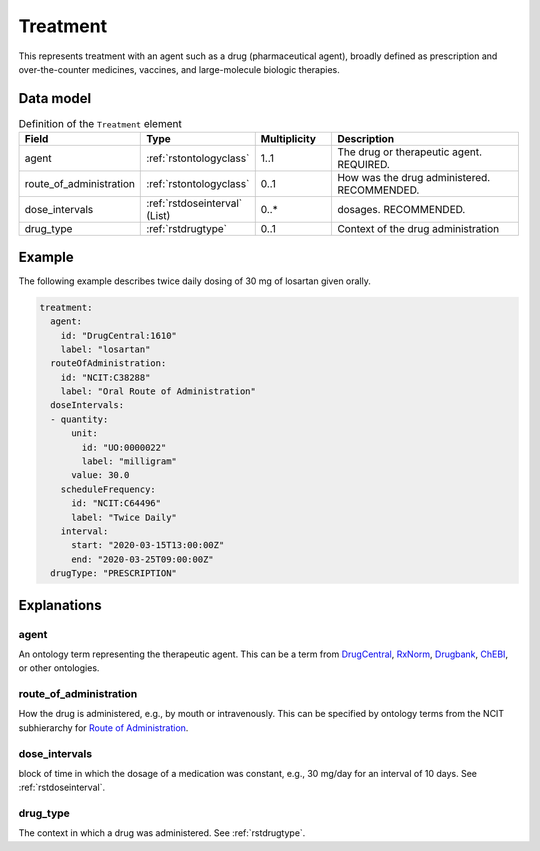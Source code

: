 .. _rsttreatment:

#########
Treatment
#########




This represents treatment with an agent such as a drug (pharmaceutical agent), broadly defined
as prescription and over-the-counter
medicines, vaccines, and large-molecule biologic therapies.


Data model
##########


.. list-table:: Definition  of the ``Treatment`` element
   :widths: 25 25 25 75
   :header-rows: 1

   * - Field
     - Type
     - Multiplicity
     - Description
   * - agent
     - :ref:`rstontologyclass`
     - 1..1
     - The drug or therapeutic agent. REQUIRED.
   * - route_of_administration
     - :ref:`rstontologyclass`
     - 0..1
     - How was the drug administered. RECOMMENDED.
   * - dose_intervals
     - :ref:`rstdoseinterval` (List)
     - 0..*
     - dosages. RECOMMENDED.
   * - drug_type
     - :ref:`rstdrugtype`
     - 0..1
     - Context of the drug administration

Example
#######

The following example describes twice daily dosing of 30 mg of losartan given orally.

.. code-block:: yaml

    treatment:
      agent:
        id: "DrugCentral:1610"
        label: "losartan"
      routeOfAdministration:
        id: "NCIT:C38288"
        label: "Oral Route of Administration"
      doseIntervals:
      - quantity:
          unit:
            id: "UO:0000022"
            label: "milligram"
          value: 30.0
        scheduleFrequency:
          id: "NCIT:C64496"
          label: "Twice Daily"
        interval:
          start: "2020-03-15T13:00:00Z"
          end: "2020-03-25T09:00:00Z"
      drugType: "PRESCRIPTION"


Explanations
############

agent
~~~~~
An ontology term representing the therapeutic agent. This can be
a term from `DrugCentral <http://drugcentral.org/>`_,
`RxNorm <https://www.nlm.nih.gov/research/umls/rxnorm/index.html>`_,
`Drugbank <https://www.drugbank.ca/>`_,
`ChEBI <https://www.ebi.ac.uk/chebi/>`_, or other ontologies.


route_of_administration
~~~~~~~~~~~~~~~~~~~~~~~
How the drug is administered, e.g., by mouth or intravenously. This can be
specified by ontology terms from the NCIT subhierarchy for
`Route of Administration <https://www.ebi.ac.uk/ols/ontologies/ncit/terms?iri=http%3A%2F%2Fpurl.obolibrary.org%2Fobo%2FNCIT_C38114>`_.


dose_intervals
~~~~~~~~~~~~~~
block of time in which the dosage of a medication was
constant, e.g., 30 mg/day for an interval of 10 days.
See :ref:`rstdoseinterval`.


drug_type
~~~~~~~~~
The context in which a drug was administered.
See :ref:`rstdrugtype`.



